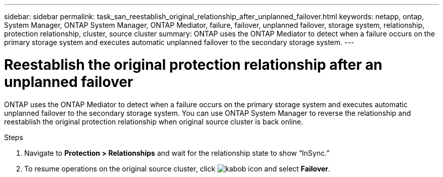 ---
sidebar: sidebar
permalink: task_san_reestablish_original_relationship_after_unplanned_failover.html
keywords: netapp, ontap, System Manager, ONTAP System Manager, ONTAP Mediator, failure, failover, unplanned failover, storage system, relationship, protection relationship, cluster, source cluster
summary: ONTAP uses the ONTAP Mediator to detect when a failure occurs on the primary storage system and executes automatic unplanned failover to the secondary storage system.
---

= Reestablish the original protection relationship after an unplanned failover
:toc: macro
:toclevels: 1
:hardbreaks:
:nofooter:
:icons: font
:linkattrs:
:imagesdir: ./media/

[.lead]
ONTAP uses the ONTAP Mediator to detect when a failure occurs on the primary storage system and executes automatic unplanned failover to the secondary storage system. You can use ONTAP System Manager to reverse the relationship and reestablish the original protection relationship when original source cluster is back online.

.Steps
.	Navigate to *Protection > Relationships* and wait for the relationship state to show “InSync.”
.	To resume operations on the original source cluster, click image:icon_kabob.gif[kabob icon] and select *Failover*.

//2Oct2020, BURT 1318823, lenida

